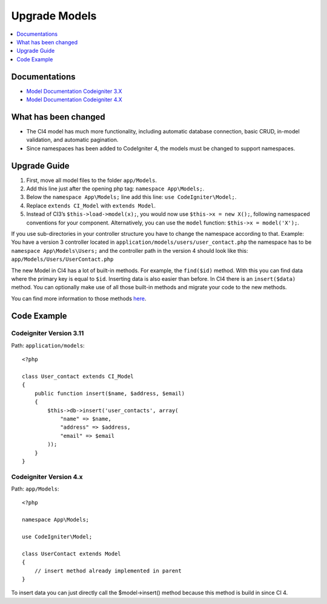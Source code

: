 Upgrade Models
###############################################################################

.. contents::
    :local:
    :depth: 1


Documentations
============================================================

- `Model Documentation Codeigniter 3.X <http://codeigniter.com/userguide3/general/models.html>`_
- `Model Documentation Codeigniter 4.X </models/model.html>`_


What has been changed
============================================================
- The CI4 model has much more functionality, including automatic database connection, basic CRUD, in-model validation, and automatic pagination.
- Since namespaces has been added to CodeIgniter 4, the models must be changed to support namespaces.

Upgrade Guide
============================================================
1. First, move all model files to the folder ``app/Models``.
2. Add this line just after the opening php tag: ``namespace App\Models;``.
3. Below the ``namespace App\Models;`` line add this line: ``use CodeIgniter\Model;``.
4. Replace ``extends CI_Model`` with ``extends Model``.
5. Instead of CI3’s ``$this->load->model(x);``, you would now use ``$this->x = new X();``, following namespaced conventions for your component. Alternatively, you can use the ``model`` function: ``$this->x = model('X');``.

If you use sub-directories in your controller structure you have to change the namespace according to that.
Example: You have a version 3 controller located in ``application/models/users/user_contact.php`` the namespace has to be ``namespace App\Models\Users;`` and the controller path in the version 4 should look like this: ``app/Models/Users/UserContact.php``

The new Model in CI4 has a lot of built-in methods. For example, the ``find($id)`` method. With this you can find data where the primary key is equal to ``$id``.
Inserting data is also easier than before. In CI4 there is an ``insert($data)`` method. You can optionally make use of all those built-in methods and migrate your code to the new methods.

You can find more information to those methods `here </models/model.html>`_.

Code Example
============================================================

Codeigniter Version 3.11
-------------------------------------------------------
Path: ``application/models``::

    <?php
    
    class User_contact extends CI_Model
    {
        public function insert($name, $address, $email)
        {
            $this->db->insert('user_contacts', array(
                "name" => $name,
                "address" => $address,
                "email" => $email
            ));
        }
    }

Codeigniter Version 4.x
-------------------------------------------------------
Path: ``app/Models``::

    <?php

    namespace App\Models;

    use CodeIgniter\Model;

    class UserContact extends Model
    {
        // insert method already implemented in parent
    }

To insert data you can just directly call the $model->insert() method because this method is build in since CI 4.
